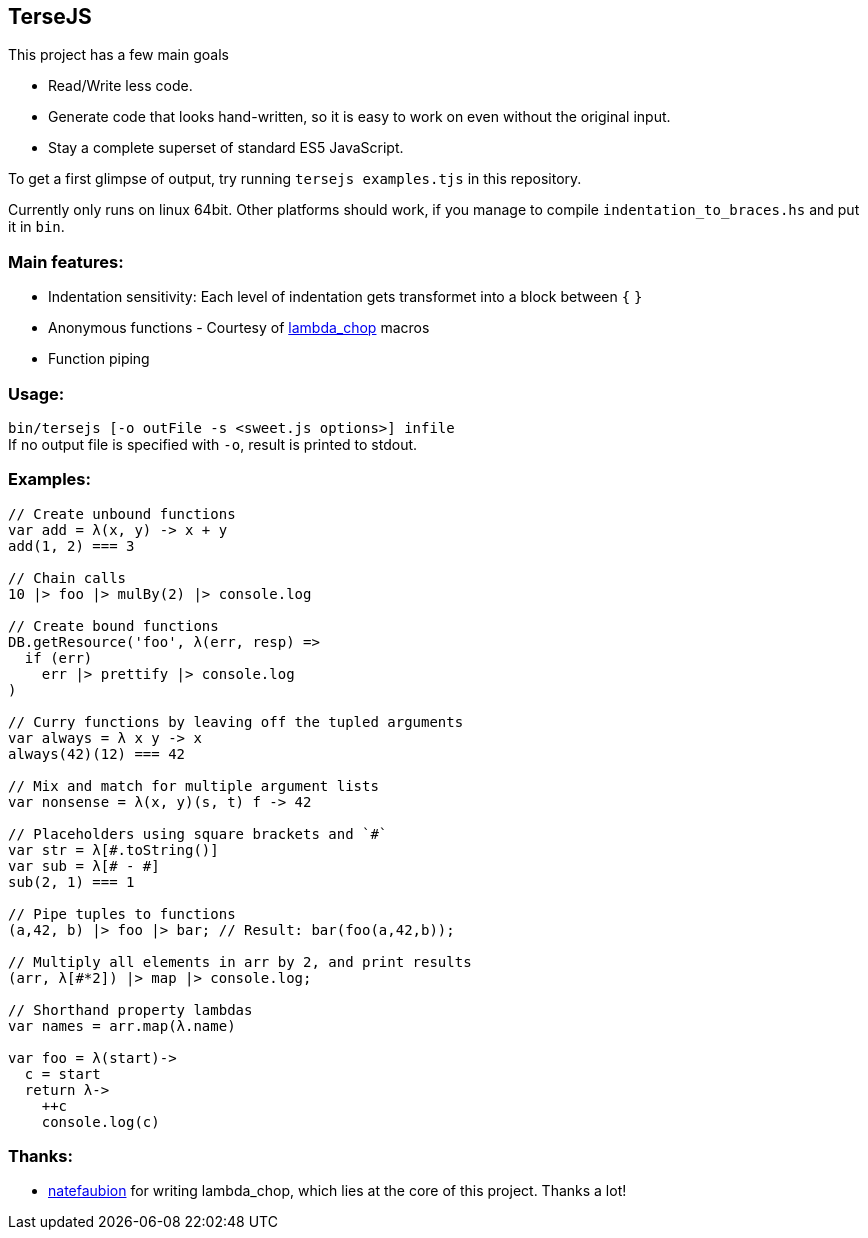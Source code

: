 
TerseJS
-------
This project has a few main goals

* Read/Write less code.
* Generate code that looks hand-written, so it is easy to work on even without the original input.
* Stay a complete superset of standard ES5 JavaScript.

To get a first glimpse of output, try running `tersejs examples.tjs` in this repository.

Currently only runs on linux 64bit. Other platforms should work, if you manage to compile `indentation_to_braces.hs` and put it in `bin`.

=== Main features:

* Indentation sensitivity: Each level of indentation gets transformet into a block between `{` `}`
* Anonymous functions - Courtesy of https://github.com/natefaubion/lambda-chop[lambda_chop] macros
* Function piping

=== Usage:
`bin/tersejs [-o outFile -s <sweet.js options>] infile` +
If no output file is specified with `-o`, result is printed to stdout.


=== Examples:
``` js
// Create unbound functions 
var add = λ(x, y) -> x + y
add(1, 2) === 3

// Chain calls
10 |> foo |> mulBy(2) |> console.log

// Create bound functions 
DB.getResource('foo', λ(err, resp) =>
  if (err)
    err |> prettify |> console.log
)
 
// Curry functions by leaving off the tupled arguments 
var always = λ x y -> x
always(42)(12) === 42
 
// Mix and match for multiple argument lists 
var nonsense = λ(x, y)(s, t) f -> 42
 
// Placeholders using square brackets and `#` 
var str = λ[#.toString()]
var sub = λ[# - #]
sub(2, 1) === 1

// Pipe tuples to functions
(a,42, b) |> foo |> bar; // Result: bar(foo(a,42,b));

// Multiply all elements in arr by 2, and print results
(arr, λ[#*2]) |> map |> console.log;
 
// Shorthand property lambdas 
var names = arr.map(λ.name)

var foo = λ(start)->
  c = start
  return λ->
    ++c
    console.log(c)


```

=== Thanks:

* https://github.com/natefaubion[natefaubion] for writing lambda_chop, which lies at the core of this project. Thanks a lot!
